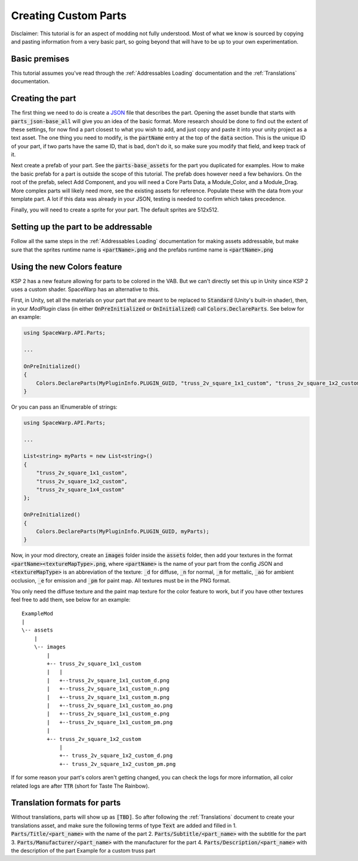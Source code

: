 Creating Custom Parts
=====================
Disclaimer: This tutorial is for an aspect of modding not fully understood. Most of what we know is sourced by copying 
and pasting information from a very basic part, so going beyond that will have to be up to your own experimentation.

Basic premises
--------------
This tutorial assumes you've read through the :ref:`Addressables Loading` documentation and the :ref:`Translations` documentation.

Creating the part
-----------------
The first thing we need to do is create a `JSON <https://www.w3schools.com/whatis/whatis_json.asp>`_ file that describes 
the part. Opening the asset bundle that starts with :code:`parts_json-base_all` will give you an idea of the basic format. 
More research should be done to find out the extent of these settings, for now find a part closest to what you wish to 
add, and just copy and paste it into your unity project as a text asset. The one thing you need to modify, is the :code:`partName` 
entry at the top of the :code:`data` section. This is the unique ID of your part, if two parts have the same ID, that is bad, 
don't do it, so make sure you modify that field, and keep track of it.

Next create a prefab of your part. See the :code:`parts-base_assets` for the part you duplicated for examples. How to make the 
basic prefab for a part is outside the scope of this tutorial. The prefab does however need a few behaviors. On the root 
of the prefab, select Add Component, and you will need a Core Parts Data, a Module_Color, and a Module_Drag. More complex 
parts will likely need more, see the existing assets for reference. Populate these with the data from your template part. 
A lot if this data was already in your JSON, testing is needed to confirm which takes precedence.

Finally, you will need to create a sprite for your part. The default sprites are 512x512.

Setting up the part to be addressable
-------------------------------------
Follow all the same steps in the :ref:`Addressables Loading` documentation for making assets addressable, but make sure that the sprites runtime name is :code:`<partName>.png` and the prefabs runtime name is :code:`<partName>.png`

Using the new Colors feature
----------------------------
KSP 2 has a new feature allowing for parts to be colored in the VAB. But we can't directly set this up in Unity since KSP 2 uses a
custom shader. SpaceWarp has an alternative to this.

First, in Unity, set all the materials on your part that are meant to be replaced to :code:`Standard` (Unity's built-in shader),
then, in your `ModPlugin` class (in either :code:`OnPreInitialized` or :code:`OnInitialized`) call :code:`Colors.DeclareParts`.
See below for an example:

.. code-block:: c#

    using SpaceWarp.API.Parts;
    
    ...
    
    OnPreInitialized()
    {
        Colors.DeclareParts(MyPluginInfo.PLUGIN_GUID, "truss_2v_square_1x1_custom", "truss_2v_square_1x2_custom", "truss_2v_square_1x4_custom");
    }

Or you can pass an IEnumerable of strings:

.. code-block:: c#

    using SpaceWarp.API.Parts;

    ...

    List<string> myParts = new List<string>()
    {
        "truss_2v_square_1x1_custom",
        "truss_2v_square_1x2_custom",
        "truss_2v_square_1x4_custom"
    };

    OnPreInitialized()
    {
        Colors.DeclareParts(MyPluginInfo.PLUGIN_GUID, myParts);
    }

Now, in your mod directory, create an :code:`images` folder inside the :code:`assets` folder, then add your textures in the format
:code:`<partName><textureMapType>.png`, where :code:`<partName>` is the name of your part from the config JSON and :code:`<textureMapType>`
is an abbreviation of the texture: :code:`_d` for diffuse, :code:`_n` for normal, :code:`_m` for mettalic, :code:`_ao` for ambient occlusion, 
:code:`_e` for emission and :code:`_pm` for paint map. All textures must be in the PNG format.

You only need the diffuse texture and the paint map texture for the color feature to work, but if you have other textures feel free to
add them, see below for an example::
    ExampleMod
    |
    \-- assets
        |
        \-- images
            |
            +-- truss_2v_square_1x1_custom
            |   |
            |   +--truss_2v_square_1x1_custom_d.png
            |   +--truss_2v_square_1x1_custom_n.png
            |   +--truss_2v_square_1x1_custom_m.png
            |   +--truss_2v_square_1x1_custom_ao.png
            |   +--truss_2v_square_1x1_custom_e.png
            |   +--truss_2v_square_1x1_custom_pm.png
            |
            +-- truss_2v_square_1x2_custom
                |
                +-- truss_2v_square_1x2_custom_d.png
                +-- truss_2v_square_1x2_custom_pm.png

If for some reason your part's colors aren't getting changed, you can check the logs for more information, all color
related logs are after :code:`TTR` (short for Taste The Rainbow).

Translation formats for parts
-----------------------------
Without translations, parts will show up as :code:`[TBD]`. So after following the :ref:`Translations` document to create your translations asset, and make sure the following terms of type :code:`Text` are added and filled in
1. :code:`Parts/Title/<part_name>` with the name of the part
2. :code:`Parts/Subtitle/<part_name>` with the subtitle for the part
3. :code:`Parts/Manufacturer/<part_name>` with the manufacturer for the part
4. :code:`Parts/Description/<part_name>` with the description of the part
Example for a custom truss part
